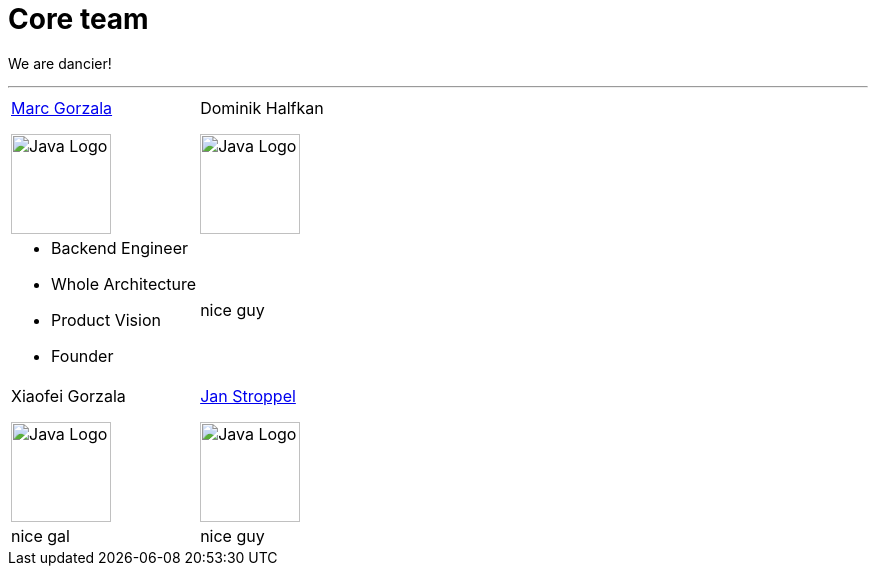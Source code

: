 = Core team
:jbake-type: page
:jbake-status: published
:jbake-date: 2023-11-12
:jbake-tags: team, project, members
:jbake-description: Core members of the team
:idprefix:

We are dancier!

---

[stripes=odd, grid=cols, frame=none, cols="2"]
|===
|link:https://twitter.com/MarcGorzala[Marc Gorzala]

image:./images/marc-profile.jpg[alt="Java Logo",  width=100, height=100]
|Dominik Halfkan

image:./images/dominik-profile.jpg[alt="Java Logo",  width=100, height=100]

a|

* Backend Engineer
* Whole Architecture
* Product Vision
* Founder

a| nice guy

| Xiaofei Gorzala

image:./images/xiaofei-profile.jpg[alt="Java Logo",  width=100, height=100]

|link:https://twitter.com/jans0510[Jan Stroppel]

image:./images/jan-profile.jpg[alt="Java Logo",  width=100, height=100]

| nice gal
| nice guy
|===
